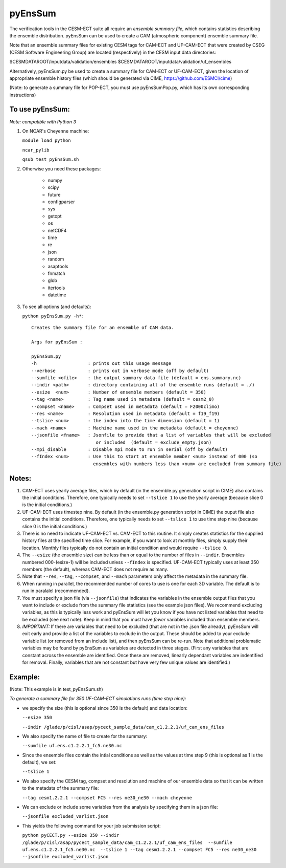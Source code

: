 
pyEnsSum
==============

The verification tools in the CESM-ECT suite all require an *ensemble
summary file*, which contains statistics describing the ensemble distribution.
pyEnsSum can be used to create a CAM (atmospheric component) ensemble summary file.

Note that an ensemble summary files for existing CESM tags for CAM-ECT and UF-CAM-ECT
that were created by CSEG (CESM Software Engineering Group)
are located (respectively) in the CESM input data directories:

$CESMDATAROOT/inputdata/validation/ensembles
$CESMDATAROOT/inputdata/validation/uf_ensembles

Alternatively, pyEnsSum.py be used to create a summary file for CAM-ECT or
UF-CAM-ECT, given the location of appropriate ensemble history files (which should
be generated via CIME,  https://github.com/ESMCI/cime)

(Note: to generate a summary file for POP-ECT, you must use pyEnsSumPop.py,
which has its own corresponding instructions)

To use pyEnsSum:
--------------------
*Note: compatible with Python 3*

1. On NCAR's Cheyenne machine:

   ``module load python``

   ``ncar_pylib``

   ``qsub test_pyEnsSum.sh``


2.  Otherwise you need these packages:

         * numpy
	 * scipy
	 * future
	 * configparser
	 * sys
	 * getopt
	 * os
	 * netCDF4
	 * time
	 * re
	 * json
	 * random
	 * asaptools
	 * fnmatch
	 * glob
	 * itertools
	 * datetime

3. To see all options (and defaults):

   ``python pyEnsSum.py -h*``::

       Creates the summary file for an ensemble of CAM data.

       Args for pyEnsSum :

       pyEnsSum.py
       -h                   : prints out this usage message
       --verbose            : prints out in verbose mode (off by default)
       --sumfile <ofile>    : the output summary data file (default = ens.summary.nc)
       --indir <path>       : directory containing all of the ensemble runs (default = ./)
       --esize  <num>       : Number of ensemble members (default = 350)
       --tag <name>         : Tag name used in metadata (default = cesm2_0)
       --compset <name>     : Compset used in metadata (default = F2000climo)
       --res <name>         : Resolution used in metadata (default = f19_f19)
       --tslice <num>       : the index into the time dimension (default = 1)
       --mach <name>        : Machine name used in the metadata (default = cheyenne)
       --jsonfile <fname>   : Jsonfile to provide that a list of variables that will be excluded
                               or included  (default = exclude_empty.json)
       --mpi_disable        : Disable mpi mode to run in serial (off by default)
       --fIndex <num>       : Use this to start at ensemble member <num> instead of 000 (so
                              ensembles with numbers less than <num> are excluded from summary file)


Notes:
------------------

1. CAM-ECT uses yearly average files, which by default (in the ensemble.py
   generation script in CIME) also contains the initial conditions.  Therefore,
   one typically needs to set ``--tslice 1`` to use the yearly average (because
   slice 0 is the initial conditions.)

2.  UF-CAM-ECT uses timestep nine.  By default (in the ensemble.py
    generation script in CIME) the ouput file also contains the initial conditions.
    Therefore, one typically needs to set ``--tslice 1`` to use time step nine (because
    slice 0 is the initial conditions.)

3. There is no need to indicate UF-CAM-ECT vs. CAM-ECT to this routine.  It
   simply creates statistics for the supplied history files at the specified
   time slice. For example, if you want to look at monthly files, simply
   supply their location.  Monthly files typically do not contain an initial
   condition and would require ``--tslice 0``.

4. The ``--esize``  (the ensemble size) can be less than or equal to the number of files
   in ``--indir``.  Ensembles numbered 000-(esize-1) will be included unless ``--fIndex``
   is specified.  UF-CAM-ECT typically uses at least 350 members (the default),
   whereas CAM-ECT does not require as many.

5. Note that ``--res``, ``--tag``, ``--compset``, and ``--mach``
   parameters only affect the metadata in the summary file.

6. When running in parallel, the recommended number of cores to use is one
   for each 3D variable. The default is to run in paralalel (recommended).

7. You must specify a json file (via ``--jsonfile``) that indicates
   the variables in the ensemble
   output files that you want to include or exclude from the summary file
   statistics (see the example json files).  We recommend excluding variables, as
   this is typically less work and pyEnsSum will let you know if you have not
   listed variables that need to be excluded (see next note).  Keep in mind that
   you must have *fewer* variables included than ensemble members.

8. *IMPORTANT:* If there are variables that need to be excluded (that are not in
   the .json file  already), pyEnsSum will exit early and provide a list of the
   variables to exclude in the output.  These should be added to your exclude
   variable list  (or removed from an include list), and then pyEnsSum can
   be re-run.  Note that additional problematic variables may be found by
   pyEnsSum as variables are detected in three stages. (First any variables that
   are constant across the ensemble are identified.  Once these are removed,
   linearly dependant variables are indentified for removal. Finally, variables
   that are not constant but have very few unique values are identified.)


Example:
--------------------------------------
(Note: This example is in test_pyEnsSum.sh)

*To generate a summary file for 350 UF-CAM-ECT simulations runs (time step nine):*

* we specify the size (this is optional since 350 is the default) and data location:

  ``--esize 350``

  ``--indir /glade/p/cisl/asap/pycect_sample_data/cam_c1.2.2.1/uf_cam_ens_files``

* We also specify the name of file to create for the summary:

  ``--sumfile uf.ens.c1.2.2.1_fc5.ne30.nc``

* Since the ensemble files contain the intial conditions  as well as the values at time step 9 (this is optional as 1 is the default), we set:

  ``--tslice 1``

* We also specify the CESM tag, compset and resolution and machine of our ensemble data so that it can be written to the metadata of the summary file:

  ``--tag cesm1.2.2.1 --compset FC5 --res ne30_ne30 --mach cheyenne``

* We can exclude or include some variables from the analysis by specifying them in a json file:

  ``--jsonfile excluded_varlist.json``

* This yields the following command for your job submission script:

  ``python pyCECT.py --esize 350 --indir /glade/p/cisl/asap/pycect_sample_data/cam_c1.2.2.1/uf_cam_ens_files  --sumfile uf.ens.c1.2.2.1_fc5.ne30.nc  --tslice 1 --tag cesm1.2.2.1 --compset FC5 --res ne30_ne30 --jsonfile excluded_varlist.json``
